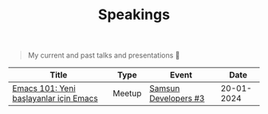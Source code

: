 #+TITLE: Speakings

#+begin_quote
My current and past talks and presentations 🎤
#+end_quote

| Title                                  | Type   | Event                |       Date |
|----------------------------------------+--------+----------------------+------------|
| [[./emacs101/emacs-101.pdf][Emacs 101: Yeni başlayanlar için Emacs]] | Meetup | [[https://kommunity.com/samsun-developers/events/cumartesi-bulusmasi-3-6a0f7b9f][Samsun Developers #3]] | 20-01-2024 |
